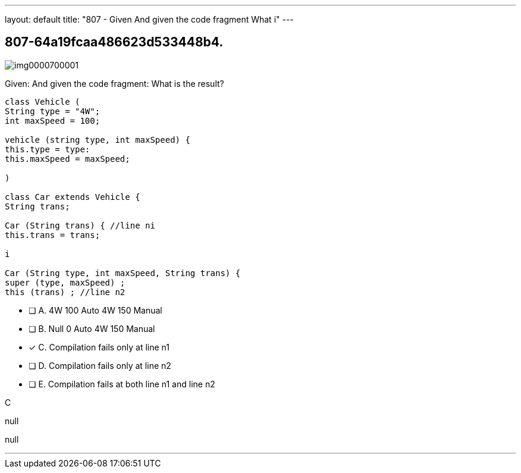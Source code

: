 ---
layout: default 
title: "807 - Given
And given the code fragment
What i"
---


[.question]
== 807-64a19fcaa486623d533448b4.



[.image]
--

image::https://eaeastus2.blob.core.windows.net/optimizedimages/static/images/Java-SE-8-Programmer/question/img0000700001.png[]

--


****

[.query]
--
Given:
And given the code fragment:
What is the result?


[source,java]
----
class Vehicle (
String type = "4W";
int maxSpeed = 100;

vehicle (string type, int maxSpeed) {
this.type = type:
this.maxSpeed = maxSpeed;

)

class Car extends Vehicle {
String trans;

Car (String trans) { //line ni
this.trans = trans;

i

Car (String type, int maxSpeed, String trans) {
super (type, maxSpeed) ;
this (trans) ; //line n2
----


--

[.list]
--
* [ ] A. 4W 100 Auto 4W 150 Manual
* [ ] B. Null 0 Auto 4W 150 Manual
* [*] C. Compilation fails only at line n1
* [ ] D. Compilation fails only at line n2
* [ ] E. Compilation fails at both line n1 and line n2

--
****

[.answer]
C

[.explanation]
--
null
--

[.ka]
null

'''


